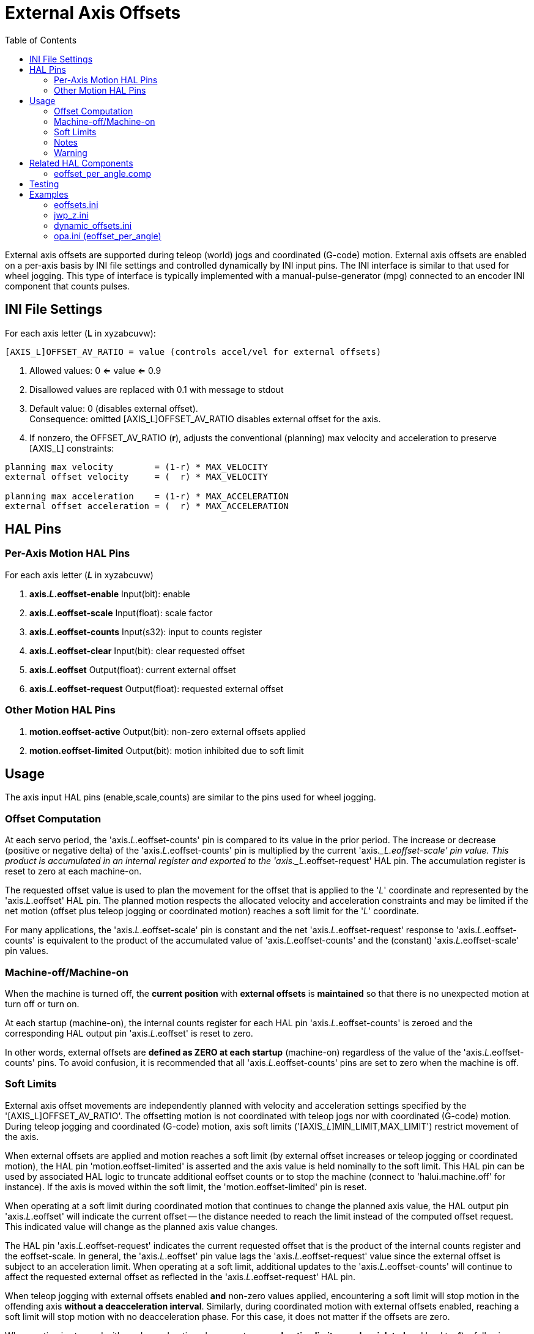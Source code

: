:lang: en
:toc:

[[cha:external-offsets]]
= External Axis Offsets(((externaloffsets)))

// Custom lang highlight
// must come after the doc title, to work around a bug in asciidoc 8.6.6
:ini: {basebackend@docbook:'':ini}
:hal: {basebackend@docbook:'':hal}
:ngc: {basebackend@docbook:'':ngc}

External axis offsets are supported during teleop (world) jogs
and coordinated (G-code) motion.  External axis offsets are
enabled on a per-axis basis by INI file settings and controlled
dynamically by INI input pins.  The INI interface is similar to
that used for wheel jogging.  This type of interface is
typically implemented with a manual-pulse-generator (mpg)
connected to an encoder INI component that counts pulses.

== INI File Settings

For each axis letter (*L* in xyzabcuvw):

[source,{ini}]
----
[AXIS_L]OFFSET_AV_RATIO = value (controls accel/vel for external offsets)
----

. Allowed values: 0 <= value <= 0.9
. Disallowed values are replaced with 0.1 with message to stdout
. Default value:  0 (disables external offset). +
  Consequence: omitted [AXIS_L]OFFSET_AV_RATIO disables external offset
  for the axis.
. If nonzero, the  OFFSET_AV_RATIO (*r*), adjusts the conventional
  (planning) max velocity and acceleration to preserve [AXIS_L]
  constraints:

----
planning max velocity        = (1-r) * MAX_VELOCITY
external offset velocity     = (  r) * MAX_VELOCITY

planning max acceleration    = (1-r) * MAX_ACCELERATION
external offset acceleration = (  r) * MAX_ACCELERATION
----

== HAL Pins

=== Per-Axis Motion HAL Pins

For each  axis letter (*_L_* in xyzabcuvw)

. *axis._L_.eoffset-enable*  Input(bit): enable
. *axis._L_.eoffset-scale*   Input(float): scale factor
. *axis._L_.eoffset-counts*  Input(s32): input to counts register
. *axis._L_.eoffset-clear*   Input(bit): clear requested offset
. *axis._L_.eoffset*         Output(float): current external offset
. *axis._L_.eoffset-request* Output(float): requested external offset

=== Other Motion HAL Pins

. *motion.eoffset-active*   Output(bit): non-zero external offsets applied
. *motion.eoffset-limited*  Output(bit): motion inhibited due to soft limit

== Usage

The axis input HAL pins (enable,scale,counts) are similar to the
pins used for wheel jogging.

=== Offset Computation

At each servo period, the 'axis._L_.eoffset-counts' pin is compared to
its value in the prior period. The increase or decrease (positive
or negative delta) of the 'axis._L_.eoffset-counts' pin is multiplied
by the current 'axis.__L.eoffset-scale' pin value.  This product is
accumulated in an internal register and exported to the
'axis._L_.eoffset-request' HAL pin. The accumulation register is reset
to zero at each machine-on.

The requested offset value is used to plan the movement for the
offset that is applied to the '_L_' coordinate and represented
by the 'axis._L_.eoffset' HAL pin. The planned motion respects the
allocated velocity and acceleration constraints and may be limited
if the net motion (offset plus teleop jogging or coordinated motion)
reaches a soft limit for the '_L_' coordinate.

For many applications, the 'axis._L_.eoffset-scale' pin is constant
and the net 'axis._L_.eoffset-request' response to
'axis._L_.eoffset-counts' is equivalent to the product of the
accumulated value of 'axis._L_.eoffset-counts' and the (constant)
'axis._L_.eoffset-scale' pin values.

=== Machine-off/Machine-on

When the machine is turned off, the *current position* with
*external offsets* is *maintained* so that there is no unexpected
motion at turn off or turn on.

At each startup (machine-on), the internal counts register for
each HAL pin 'axis._L_.eoffset-counts' is zeroed and the
corresponding HAL output pin 'axis._L_.eoffset' is reset to zero.

In other words, external offsets are *defined as ZERO at each startup*
(machine-on) regardless of the value of the 'axis._L_.eoffset-counts' pins.
To avoid confusion, it is recommended that all 'axis._L_.eoffset-counts' pins are set to
zero when the machine is off.

=== Soft Limits

External axis offset movements are independently planned with
velocity and acceleration settings specified by the '[AXIS_L]OFFSET_AV_RATIO'.
The offsetting motion is not coordinated with teleop jogs nor with coordinated (G-code) motion.
During teleop  jogging and coordinated (G-code) motion,
axis soft limits ('[AXIS___L__]MIN_LIMIT,MAX_LIMIT') restrict movement of the axis.

When external offsets are applied and motion reaches a soft limit
(by external offset increases or teleop jogging or coordinated
motion), the HAL pin 'motion.eoffset-limited' is asserted and the
axis value is held nominally to the soft limit.
This HAL pin can be used by associated HAL logic to truncate additional eoffset
counts or to stop the machine (connect to 'halui.machine.off' for instance).
If the axis is moved within the soft limit, the 'motion.eoffset-limited' pin is reset.

When operating at a soft limit during coordinated motion that continues to change the planned axis value,
the HAL output pin 'axis._L_.eoffset' will indicate the current offset -- the
distance needed to reach the limit instead of the computed offset request.
This indicated value will change as the planned axis value changes.

The HAL pin 'axis._L_.eoffset-request' indicates the current
requested offset that is the product of the internal counts
register and the eoffset-scale. In general, the 'axis._L_.eoffset'
pin value lags the 'axis._L_.eoffset-request' value since the
external offset is subject to an acceleration limit.
When operating at a soft limit, additional updates to the
'axis._L_.eoffset-counts' will continue to affect the requested
external offset as reflected in the 'axis._L_.eoffset-request' HAL pin.

When teleop jogging with external offsets enabled *and*
non-zero values applied, encountering a soft limit will stop
motion in the offending axis *without a deacceleration interval*.
Similarly, during coordinated motion with external offsets
enabled, reaching a soft limit will stop motion with no
deacceleration phase. For this case, it does not matter if the
offsets are zero.

When motion is stopped with no deacceleration phase, system
*acceleration limits may be violated* and lead to: 1) a following
error (and/or a thump) for a servo motor system, 2) a loss of
steps for a stepper motor system.  In general, it is recommended
that external offsets are applied in a manner to avoid
approaching soft limits.

=== Notes

External offsets apply to axis coordinate letters (xyzabcuvw).
All joints must be homed before external axis offsets are honored.

If an 'axis._L_.eoffset-enable' HAL pin is reset when its offset is
non-zero, the offset is maintained.  The offset may be cleared by:

. a 'Machine-off/Machine on' toggle
. reactivating the enable pin and incrementing/decrementing the 'axis._L_.eoffset-counts'
  HAL pin to return the offset to zero.
. pulsing the 'axis._L_.eoffset-clear' HAL pin

External-offsets are intended for use with 'small' offsets that
are applied within the soft-limit bounds.

Soft limits are respected for both teleop jogging and coordinated
motion when external offsets are applied.  However, when a soft
limit is reached during coordinated motion, reducing the
offending external offset *may not move away* from the soft limit
*if planned motion continues in the same direction*.  This
circumstance can occur since the rate of correcting offset
removal (as set by '[AXIS_L]OFFSET_AV_RATIO') may be less than the
opposing planned rate of motion.  In such cases, *pausing* (or
stopping) the planned, coordinated motion will allow movement
away from the soft limit when correcting changes are made in the
offending external offset.

=== Warning

The use of external offsets can alter machine motion in a
significant manner.  The control of external offsets with HAL
components and connections and any associated user interfaces
should be carefully designed and tested before deployment.

== Related HAL Components

=== eoffset_per_angle.comp

Component to compute an external offset from a function based
on a measured angle (rotary coordinate or spindle).  See the
man page for details (*$ man eoffset_per_angle*).

== Testing

The external axis offset capability is enabled by adding
an '[AXIS_L]' setting for each candidate axis.  For example:

[source,{ini}]
----
[AXIS_Z]
OFFSET_AV_RATIO = 0.2
----

For testing, it is convenient to simulate a jog wheel interface using the
*sim_pin* GUI.  For example, in a terminal:

----
$ sim_pin axis.z.eoffset-enable axis.z.eoffset-scale axis.z.eoffset-counts
----

The use of external offsets is aided by displaying information
related to the current offsets: the current eoffset value and the
requested eoffset value, the axis pos-cmd, and (for an identity
kinematics machine) the corresponding joint motor pos-cmd and
motor-offset.  The provided sim configuration (see below)
demonstrates an example PyVCP panel for the AXIS GUI.

In the absence of a custom display, *halshow* can be started as
an auxiliary application with a custom watch list.

Example INI file settings to simulate the HAL pin
eoffset connections and display eoffset information for the
z axis (for identity kinematics with z==joint2):

[source,{ini}]
----
[APPLICATIONS]
APP = sim_pin \
      axis.z.eoffset-enable \
      axis.z.eoffset-scale \
      axis.z.eoffset-counts \
      axis.z.eoffset-clear

APP = halshow --fformat "%0.5f" ./z.halshow
----

Where the file z.halshow (in the configuration directory) is:

----
pin+joint.2.motor-pos-cmd
pin+joint.2.motor-offset
pin+axis.z.pos-cmd
pin+axis.z.eoffset
pin+axis.z.eoffset-request
pin+motion.eoffset-limited
----

== Examples

Provided simulation configurations demonstrate the use of
external offsets in order to provide a starting point for user
customization for real hardware.

The sim configurations utilize the INI setting '[HAL]HALFILE =
LIB:basic_sim.tcl' to configure all routine HAL connections for
the axes specified in the INI file '[TRAJ]COORDINATES=' setting.
The HAL logic needed to demonstrate external offset functionality
and the GUI HAL pin connections for a PyVCP panel are made in
separate HAL files.   A non-simulation configuration should
replace the 'LIB:basic_sim.tcl' item HALFILEs appropriate to the
machine.  The provided PyVCP files (.hal and .xml) could be a
starting point for application-specific GUI interfaces.

=== eoffsets.ini

The sim config 'sim/configs/axis/external_offsets/eoffsets.ini'
demonstrates a cartesian XYZ machine with controls to enable external
offsets on any axis.

Displays are provided to show all important position and offset
values.

A sim_pin GUI provides controls for the axis offset pins: eoffset-scale
& eoffset-counts (via signal e:<L>counts), eoffset-clear
(via signal e:clearall)

A script (eoffsets_monitor.tcl) is used to set 'axis.L.counts' pins to
zero at Machine-off.

=== jwp_z.ini

The sim config 'sim/configs/axis/external_offsets/jwp_z.ini'
demonstrates a jog-while-pause capability for a single (Z) coordinate:

Panel LEDs are provided to show important status items.

Controls are provided to set the eoffset scale factor and to
increment/decrement/clear the eoffset counts.

=== dynamic_offsets.ini

This sim config 'sim/configs/axis/external_offsets/dynamic_offsets.ini'
demonstrates dynamically applied offsets by connecting a sinusoidal waveform
to the z coordinate external offset inputs.

Panel LEDs are provided to show important status items.

Controls are provided to alter INI file settings for the Z axis
max velocity and max acceleration.

Controls are provided to set the waveform generator parameters.

A halscope app is started to show the applied waveform, the
offset response, and the motor cmd response.

NOTE: changes to the z coordinate max-acceleration and max-velocity
are not acknowledged while a program is running.

=== opa.ini (eoffset_per_angle)

The opa.ini configuration uses the INI component eoffset_per_angle
(*$ man eoffset_per_angle*) to demonstrate an XZC machine with functional
offsets computed from the C coordinate (angle) and applied to
the transverse (X) coordinate.  Offset computations are based on
a specified reference radius typically set by a program (or MDI)
M68 command to control a *motion.analog-out-NN* pin.

Panel LEDs are provided to show important status items.

Functions are provided for inside and outside polygons (nsides >= 3),
sine waves and square waves.  The functions can be multiplied in
frequency using the fmul pin and modified in amplitude using the rfrac
pin (fraction of reference radius).

Controls are provided to start/stop offset waveforms and to
set the function type and its parameters.

// vim: set syntax=asciidoc:
